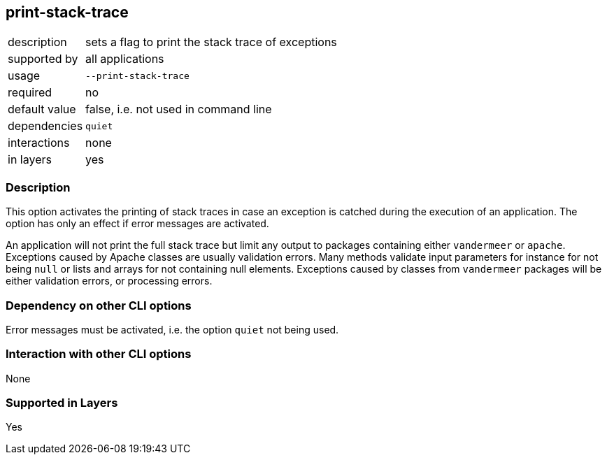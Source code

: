 == print-stack-trace

[role="table table-striped", frame=topbot, grid=rows, cols="2,8"]
|===

|description
|sets a flag to print the stack trace of exceptions

|supported by
|all applications

|usage
|`--print-stack-trace`

|required
|no

|default value
|false, i.e. not used in command line

|dependencies
|`quiet`

|interactions
|none

|in layers
|yes

|===


=== Description
This option activates the printing of stack traces in case an exception is catched during the execution of an application.
The option has only an effect if error messages are activated.

An application will not print the full stack trace but limit any output to packages containing either `vandermeer` or `apache`.
Exceptions caused by Apache classes are usually validation errors.
Many methods validate input parameters for instance for not being `null` or lists and arrays for not containing null elements.
Exceptions caused by classes from `vandermeer` packages will be either validation errors, or processing errors.


=== Dependency on other CLI options
Error messages must be activated, i.e. the option `quiet` not being used.


=== Interaction with other CLI options
None


=== Supported in Layers
Yes


